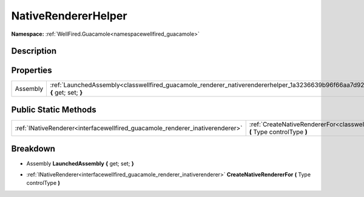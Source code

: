 .. _classwellfired_guacamole_renderer_nativerendererhelper:

NativeRendererHelper
=====================

**Namespace:** :ref:`WellFired.Guacamole<namespacewellfired_guacamole>`

Description
------------



Properties
-----------

+-------------+-------------------------------------------------------------------------------------------------------------------------------------------+
|Assembly     |:ref:`LaunchedAssembly<classwellfired_guacamole_renderer_nativerendererhelper_1a3236639b96f66aa7d9205e4d8f74d8ff>` **{** get; set; **}**   |
+-------------+-------------------------------------------------------------------------------------------------------------------------------------------+

Public Static Methods
----------------------

+--------------------------------------------------------------------------------+---------------------------------------------------------------------------------------------------------------------------------------------------------+
|:ref:`INativeRenderer<interfacewellfired_guacamole_renderer_inativerenderer>`   |:ref:`CreateNativeRendererFor<classwellfired_guacamole_renderer_nativerendererhelper_1a5c688881be4d69e0798027498274ff4f>` **(** Type controlType **)**   |
+--------------------------------------------------------------------------------+---------------------------------------------------------------------------------------------------------------------------------------------------------+

Breakdown
----------

.. _classwellfired_guacamole_renderer_nativerendererhelper_1a3236639b96f66aa7d9205e4d8f74d8ff:

- Assembly **LaunchedAssembly** **{** get; set; **}**

.. _classwellfired_guacamole_renderer_nativerendererhelper_1a5c688881be4d69e0798027498274ff4f:

- :ref:`INativeRenderer<interfacewellfired_guacamole_renderer_inativerenderer>` **CreateNativeRendererFor** **(** Type controlType **)**

